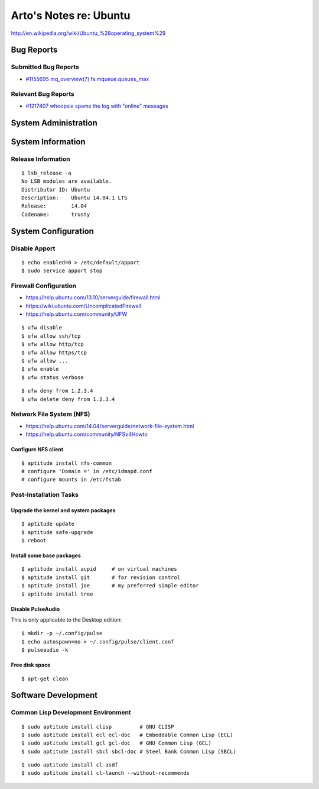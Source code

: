 ***********************
Arto's Notes re: Ubuntu
***********************

http://en.wikipedia.org/wiki/Ubuntu_%28operating_system%29

Bug Reports
===========

Submitted Bug Reports
---------------------

* `#1155695 mq_overview(7) fs.mqueue.queues_max <https://bugs.launchpad.net/ubuntu/+source/manpages/+bug/1155695>`_

Relevant Bug Reports
--------------------

* `#1217407 whoopsie spams the log with "online" messages <https://bugs.launchpad.net/ubuntu/+source/whoopsie/+bug/1217407>`_

System Administration
=====================

System Information
==================

Release Information
-------------------

::

   $ lsb_release -a
   No LSB modules are available.
   Distributor ID: Ubuntu
   Description:    Ubuntu 14.04.1 LTS
   Release:        14.04
   Codename:       trusty

System Configuration
====================

Disable Apport
--------------

::

   $ echo enabled=0 > /etc/default/apport
   $ sudo service apport stop

Firewall Configuration
----------------------

* https://help.ubuntu.com/13.10/serverguide/firewall.html
* https://wiki.ubuntu.com/UncomplicatedFirewall
* https://help.ubuntu.com/community/UFW

::

   $ ufw disable
   $ ufw allow ssh/tcp
   $ ufw allow http/tcp
   $ ufw allow https/tcp
   $ ufw allow ...
   $ ufw enable
   $ ufw status verbose

::

   $ ufw deny from 1.2.3.4
   $ ufw delete deny from 1.2.3.4

Network File System (NFS)
-------------------------

* https://help.ubuntu.com/14.04/serverguide/network-file-system.html
* https://help.ubuntu.com/community/NFSv4Howto

Configure NFS client
^^^^^^^^^^^^^^^^^^^^

::

   $ aptitude install nfs-common
   # configure 'Domain =' in /etc/idmapd.conf
   # configure mounts in /etc/fstab

Post-Installation Tasks
-----------------------

Upgrade the kernel and system packages
^^^^^^^^^^^^^^^^^^^^^^^^^^^^^^^^^^^^^^

::

   $ aptitude update
   $ aptitude safe-upgrade
   $ reboot

Install some base packages
^^^^^^^^^^^^^^^^^^^^^^^^^^

::

   $ aptitude install acpid     # on virtual machines
   $ aptitude install git       # for revision control
   $ aptitude install joe       # my preferred simple editor
   $ aptitude install tree

Disable PulseAudio
^^^^^^^^^^^^^^^^^^

This is only applicable to the Desktop edition:

::

   $ mkdir -p ~/.config/pulse
   $ echo autospawn=no > ~/.config/pulse/client.conf
   $ pulseaudio -k

Free disk space
^^^^^^^^^^^^^^^

::

   $ apt-get clean

Software Development
====================

Common Lisp Development Environment
-----------------------------------

::

   $ sudo aptitude install clisp         # GNU CLISP
   $ sudo aptitude install ecl ecl-doc   # Embeddable Common Lisp (ECL)
   $ sudo aptitude install gcl gcl-doc   # GNU Common Lisp (GCL)
   $ sudo aptitude install sbcl sbcl-doc # Steel Bank Common Lisp (SBCL)

::

   $ sudo aptitude install cl-asdf
   $ sudo aptitude install cl-launch --without-recommends
